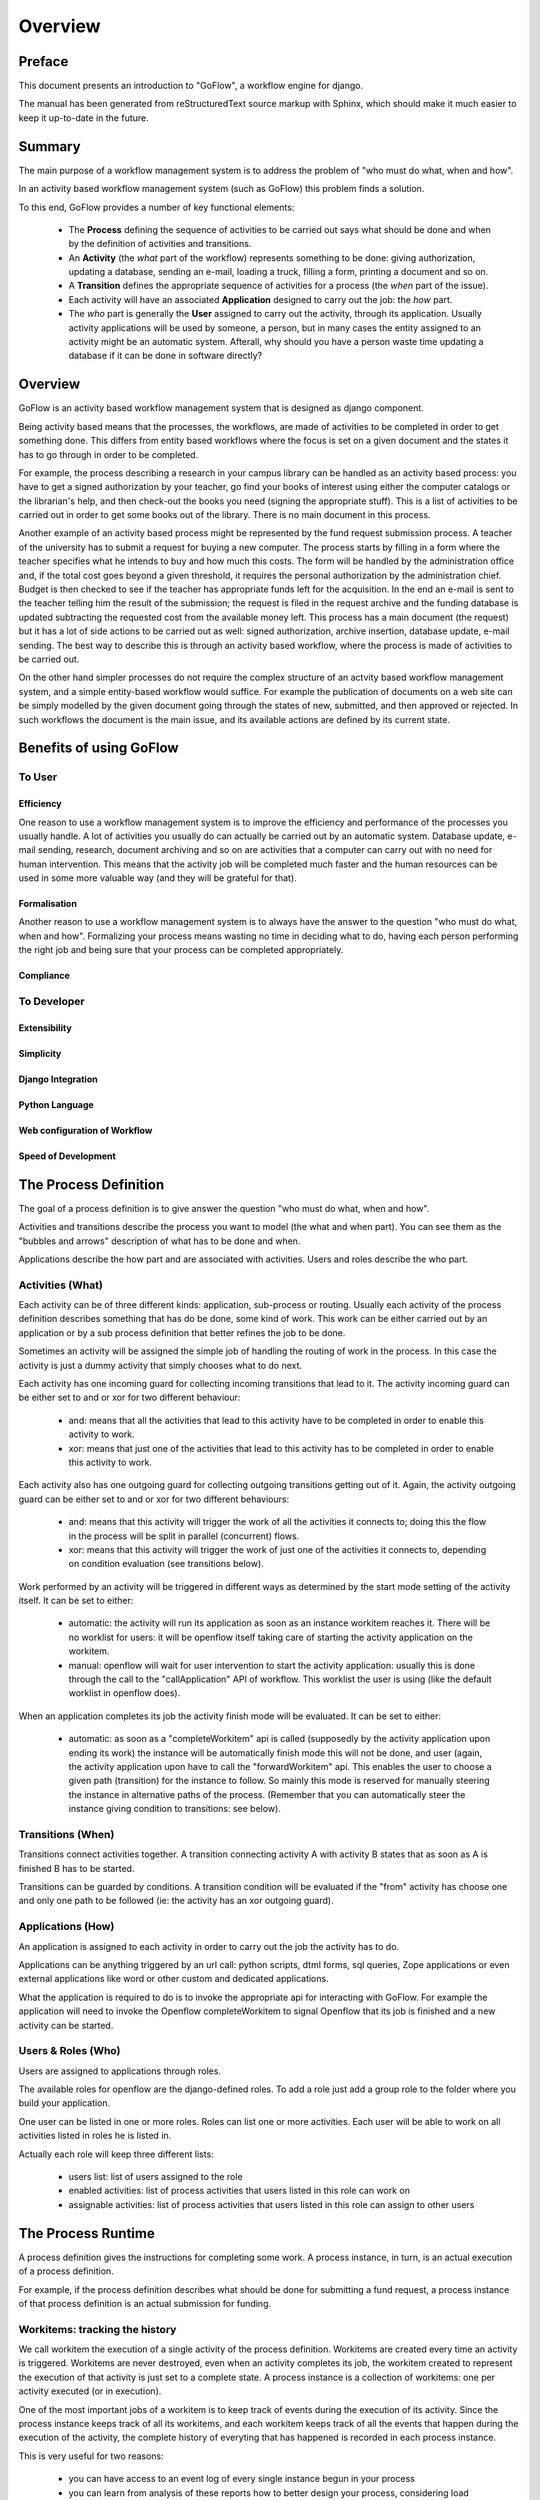 .. rst3: filename: overview.rst

.. _overview:

============
Overview
============

Preface
+++++++

This document presents an introduction to "GoFlow", a workflow engine for django. 

The manual has been generated from reStructuredText source markup with
Sphinx, which should make it much easier to keep it up-to-date in the
future.

Summary
+++++++

The main purpose of a workflow management system is to address the problem of "who must do what, when and how". 

In an activity based workflow management system (such as GoFlow) this problem finds a solution.

To this end, GoFlow provides a number of key functional elements:

    * The **Process** defining the sequence of activities to be carried out says what should be done and when by the definition of activities and transitions. 

    * An **Activity** (the *what* part of the workflow) represents something to be done: giving authorization, updating a database, sending an e-mail, loading a truck, filling a form, printing a document and so on. 
    
    * A **Transition** defines the appropriate sequence of activities for a process (the *when* part of the issue).

    * Each activity will have an associated **Application** designed to carry out the job: the *how* part. 
    
    * The *who* part is generally the **User** assigned to carry out the activity, through its application. Usually activity applications will be used by someone, a person, but in many cases the entity assigned to an activity might be an automatic system. Afterall, why should you have a person waste time updating a database if it can be done in software directly?

Overview
++++++++

GoFlow is an activity based workflow management system that is designed as django component.

Being activity based means that the processes, the workflows, are made of activities to be completed in order to get something done. This differs from entity based workflows where the focus is set on a given document and the states it has to go through in order to be completed.

For example, the process describing a research in your campus library can be handled as an activity based process: you have to get a signed authorization by your teacher, go find your books of interest using either the computer catalogs or the librarian's help, and then check-out the books you need (signing the appropriate stuff). This is a list of activities to be carried out in order to get some books out of the library.
There is no main document in this process.

Another example of an activity based process might be represented by the fund request submission process. A teacher of the university has to submit a request for buying a new computer. The process starts by filling in a form where the teacher specifies what he intends to buy and how much this costs. The form will be handled by the administration office and, if the total cost goes beyond a given threshold, it requires the personal authorization by the administration chief. Budget is then checked to see if the teacher has appropriate funds left for the acquisition. In the end an e-mail is sent to the teacher telling him the result of the submission; the request is filed in the request archive and the funding database is updated subtracting the requested cost from the available money left. This process has a main document (the request) but it has a lot of side actions to be carried out as well: signed authorization, archive insertion, database update, e-mail sending. The best way to describe this is through an activity based workflow, where the process is made of activities to be carried out.

On the other hand simpler processes do not require the complex structure of an actvity based workflow management system, and a simple entity-based workflow would suffice. For example the publication of documents on a web site can be simply modelled by the given document going through the states of new, submitted, and then approved or rejected. In such workflows the document is the main issue, and its available actions are defined by its current state.

Benefits of using GoFlow
++++++++++++++++++++++++

To User
*******

Efficiency
^^^^^^^^^^

One reason to use a workflow management system is to improve the efficiency and performance of the processes you usually handle. A lot of activities you usually do can actually be carried out by an automatic system. Database update, e-mail sending, research, document archiving and so on are activities that a computer can carry out with no need for human intervention. This means that the activity job will be completed much faster and the human resources can be used in some more valuable way (and they will be grateful for that).

Formalisation
^^^^^^^^^^^^^

Another reason to use a workflow management system is to always have the answer to the question "who must do what, when and how". Formalizing your process means wasting no time in deciding what to do, having each person performing the right job and being sure that your process can be completed appropriately.

Compliance
^^^^^^^^^^

To Developer
************

Extensibility
^^^^^^^^^^^^^

Simplicity
^^^^^^^^^^

Django Integration
^^^^^^^^^^^^^^^^^^

Python Language
^^^^^^^^^^^^^^^

Web configuration of Workflow
^^^^^^^^^^^^^^^^^^^^^^^^^^^^^

Speed of Development
^^^^^^^^^^^^^^^^^^^^

The Process Definition
++++++++++++++++++++++

The goal of a process definition is to give answer the question "who must do what, when and how".

Activities and transitions describe the process you want to model (the what and when part). You can see them as the "bubbles and arrows" description of what has to be done and when. 

Applications describe the how part and are associated with activities. Users and roles describe the who part.

Activities (What)
*****************

Each activity can be of three different kinds: application, sub-process or routing. Usually each activity of the process definition describes something that has do be done, some kind of work. This work can be either carried out by an application or by a sub process definition that better refines the job to be done.

Sometimes an activity will be assigned the simple job of handling the routing of work in the process. In this case the activity is just a dummy activity that simply chooses what to do next.

Each activity has one incoming guard for collecting incoming transitions that lead to it. The activity incoming guard can be either set to and or xor for two different behaviour:

    * and: means that all the activities that lead to this activity have to be
      completed in order to enable this activity to work.

    * xor: means that just one of the activities that lead to this activity has to be 
      completed in order to enable this activity to work.

Each activity also has one outgoing guard for collecting outgoing transitions getting out of it. Again, the activity outgoing guard can be either set to and or xor for two different behaviours:

    * and: means that this activity will trigger the work of all the activities it   
      connects to; doing this the flow in the process will be split in parallel 
      (concurrent) flows.

    * xor: means that this activity will trigger the work of just one of the 
      activities it connects to, depending on condition evaluation (see transitions 
      below).
    
Work performed by an activity will be triggered in different ways as determined by the start mode setting of the activity itself. It can be set to either:

    * automatic: the activity will run its application as soon as an instance 
      workitem reaches it. There will be no worklist for users: it will be openflow 
      itself taking care of starting the activity application on the workitem.

    * manual: openflow will wait for user intervention to start the activity 
      application: usually this is done through the call to the "callApplication" API 
      of workflow. This worklist the user is using (like the default worklist in 
      openflow does).

When an application completes its job the activity finish mode will be evaluated. It can be set to either:

    * automatic: as soon as a "completeWorkitem" api is called (supposedly by the activity
      application upon ending its work) the instance will be automatically 
      finish mode this will not be done, and user (again, the activity application upon 
      have to call the "forwardWorkitem" api. This enables the user to choose a given path  
      (transition) for the instance to follow. So mainly this mode is reserved for manually 
      steering the instance in alternative paths of the process. (Remember that you can 
      automatically steer the instance giving condition to transitions: see below).

Transitions (When)
******************

Transitions connect activities together. A transition connecting activity A with activity B states that as soon as A is finished B has to be started.

Transitions can be guarded by conditions. A transition condition will be evaluated if the "from" activity has choose one and only one path to be followed (ie: the activity has an xor outgoing guard).

Applications (How)
******************

An application is assigned to each activity in order to carry out the job the activity has to do. 

Applications can be anything triggered by an url call: python scripts, dtml forms, sql queries, Zope applications or even external applications like word or other custom and dedicated applications.

What the application is required to do is to invoke the appropriate api for interacting with GoFlow. For example the application will need to invoke the Openflow completeWorkitem to signal Openflow that its job is finished and a new activity can be started.

Users & Roles (Who)
*******************

Users are assigned to applications through roles.

The available roles for openflow are the django-defined roles. To add a role just add a group role to the folder where you build your application.

One user can be listed in one or more roles. Roles can list one or more activities. Each user will be able to work on all activities listed in roles he is listed in.

Actually each role will keep three different lists:

    * users list: list of users assigned to the role
    
    * enabled activities: list of process activities that users listed in this role can 
      work on
    
    * assignable activities: list of process activities that users listed in this 
      role can assign to other users

The Process Runtime
+++++++++++++++++++

A process definition gives the instructions for completing some work. A process instance, in turn, is an actual execution of a process definition.

For example, if the process definition describes what should be done for submitting a fund request, a process instance of that process definition is an actual submission for funding.

Workitems: tracking the history
*******************************

We call workitem the execution of a single activity of the process definition. Workitems are created every time an activity is triggered. Workitems are never destroyed, even when an activity completes its job, the workitem created to represent the execution of that activity is just set to a complete state. A process instance is a collection of workitems: one per activity executed (or in execution).

One of the most important jobs of a workitem is to keep track of events during the execution of its activity. Since the process instance keeps track of all its workitems, and each workitem keeps track of all the events that happen during the execution of the activity, the complete history of everyting that has happened is recorded in each process instance.

This is very useful for two reasons:
    
    * you can have access to an event log of every single instance begun in your process
    
    * you can learn from analysis of these reports how to better design your process,
      considering load balancing, completion times, and so on.

Worklist and assigning work
***************************

To each user is associated a worklist: a list of workitems pending on activities the user is supposed to perform. The worklist is not set to a given size: it grows when activities require additional work to be done, and it shrinks as the work on activities is completed.

Users are presented their worklists to let them know what is to be done. In Openflow three policies exist for work assignment: pull, manual push and automatic push.

* pull policy means that users will choose what to do, as if the work to be done was gathered in a common pool where users go fetch what they want to take care of

* manual push policy means the user is assigned work by another user

* automatic push policy means the user is automatically assigned work by the engine itself

You can see this as having the process instance workitems assigned to users: pulling will be self assignment and pushing will be assignment by somebody else (or by the engine itself).

Whichever policy is used for assigning work, once a user is assigned some work he will be the only one enabled to carry it out: Other users will not see the assigned work in their worklist.

Exception Handling
******************

Exception handling is necessary for unforeseen situations when users have to handle something that the process was not designed to handle.

Instead of a normal handling of a workitem the user can make it "fall out" of the normal process flow. The fallen (exceptional) token will then be available to any user assigned to handle exceptions. As soon as the workitem is fixed, it can be inserted into any activity of the process to resume the process flow. In this way the user can change the workitem data anyway he wants, to adjust to the exceptional situation.

Focus on Flexibility
********************

In existing workflow management systems flexibility is a major issue. When you design a process definition there is variable (and usually low) chance the process you defined is actually the most appropriate model you could get of the process.

It is very important to have a way to handle cases that go outside of the set boundary, the "exceptions". At the same time it is also important to have tools that let you change the process definition even while it is running: it can be dramatic having to stop your processes to change their definitions.

Dynamic Redesign
****************

A process definition can be changed while in execution (while process instances run the flow). New activities can be added, old ones deleted, transition created or changed and so on. Any invalidating situation that might occur will be handled, causing the appropriate workitem to fall out (go into exceptional state).

As soon as the process is changed all the current process instances will read the new process definition as the definition to be used.

Dynamic redesign and exception handling are related to each other. Exception handling allows for dealing with unforeseen events: it should suggest changes in the process definition to handle that situation in the future. On the other hand dynamic redesign will probably put some (or all) process instances into an invalid state: exception handling should be used to recover from these situations.

Features
++++++++

Requirements
++++++++++++

Structure
+++++++++

The directory structure of the goflow-refactored branch::
    

    .
    |-- README.TXT
    |-- docs
    |   |-- Makefile
    |   |-- build
    |   |-- diagrams
    |   |   |-- goflow uml instance.graffle
    |   |   |-- goflow uml workflow.graffle
    |   |   |-- instances.dot
    |   |   `-- leave.dot
    |   |-- presentations
    |   |   |-- goflow.odp
    |   |   `-- goflow.ppt
    |   `-- source
    |       |-- _static
    |       |-- _templates
    |       |-- conf.py
    |       |-- images
    |       |   |-- admin1.png
    |       |   |-- admin2.png
    |       |   |-- admin3.png
    |       |   |-- admin4.png
    |       |   |-- admin5.png
    |       |   |-- and-join.png
    |       |   |-- and-split.png
    |       |   |-- auto1.png
    |       |   |-- auto2.png
    |       |   |-- auto3.png
    |       |   |-- auto4.png
    |       |   |-- bubblesarrows.gif
    |       |   |-- image1.png
    |       |   |-- joinsplitmode.gif
    |       |   |-- logo.png
    |       |   |-- unittest1.png
    |       |   |-- unittest2.png
    |       |   |-- unittest3.png
    |       |   |-- unittest4.png
    |       |   |-- unittest5.png
    |       |   |-- unittest6.png
    |       |   |-- whowhatwhenhow.gif
    |       |   |-- xor-join.png
    |       |   `-- xor-split.png
    |       `-- modules
    |           `-- gen_modules.py
    |-- goflow
    |   |-- __init__.py
    |   |-- common
    |   |   |-- __init__.py
    |   |   |-- conf
    |   |   |   |-- app_template
    |   |   |   |   |-- __init__.py.tmpl
    |   |   |   |   |-- forms.py.tmpl
    |   |   |   |   |-- models.py.tmpl
    |   |   |   |   |-- urls.py.tmpl
    |   |   |   |   `-- views.py.tmpl
    |   |   |   `-- command_template
    |   |   |       `-- management
    |   |   |           |-- __init__.py.tmpl
    |   |   |           `-- commands
    |   |   |               |-- __init__.py.tmpl
    |   |   |               `-- sample.py.tmpl
    |   |   |-- decorators.py
    |   |   |-- errors.py
    |   |   |-- logger.py
    |   |   |-- management
    |   |   |   |-- __init__.py
    |   |   |   |-- color.py
    |   |   |   |-- commands
    |   |   |   |   |-- __init__.py
    |   |   |   |   |-- create_app.py
    |   |   |   |   |-- create_command.py
    |   |   |   |   |-- create_superuser.py
    |   |   |   |   |-- describe_form.py
    |   |   |   |   |-- dumpscript.py
    |   |   |   |   |-- graph_models.py
    |   |   |   |   |-- passwd.py
    |   |   |   |   |-- reset_db.py
    |   |   |   |   |-- runscript.py
    |   |   |   |   |-- runserver_plus.py
    |   |   |   |   |-- set_fake_passwords.py
    |   |   |   |   |-- shell_plus.py
    |   |   |   |   `-- show_urls.py
    |   |   |   `-- modelviz.py
    |   |   `-- middleware
    |   |       |-- __init__.py
    |   |       `-- debug_middleware.py
    |   |-- graphics
    |   |   |-- __init__.py
    |   |   |-- js
    |   |   |   |-- external.txt
    |   |   |   |-- tip_centerwindow.js
    |   |   |   |-- tip_followscroll.js
    |   |   |   |-- transparentpixel.gif
    |   |   |   |-- wz_dragdrop.js
    |   |   |   `-- wz_tooltip.js
    |   |   |-- models.py
    |   |   |-- templates
    |   |   |   |-- admin
    |   |   |   |   `-- graphics
    |   |   |   |       `-- processimage
    |   |   |   |           `-- change_form.html
    |   |   |   `-- goflow
    |   |   |       `-- graphics
    |   |   |           `-- graph.html
    |   |   |-- templatetags
    |   |   |   |-- __init__.py
    |   |   |   `-- libjs.py
    |   |   |-- urls_admin.py
    |   |   `-- views.py
    |   |-- runtime
    |   |   |-- __init__.py
    |   |   |-- admin.py
    |   |   |-- forms.py
    |   |   |-- managers.py
    |   |   |-- models.py
    |   |   |-- reporting.py
    |   |   `-- views.py
    |   |-- urls.py
    |   |-- urls_admin.py
    |   `-- workflow
    |       |-- __init__.py
    |       |-- admin.py
    |       |-- applications.py
    |       |-- forms.py
    |       |-- managers.py
    |       |-- models.py
    |       |-- notification.py
    |       |-- pushapps.py
    |       |-- templates
    |       |   |-- admin
    |       |   |   |-- runtime
    |       |   |   |   `-- defaultappmodel
    |       |   |   |       `-- change_form.html
    |       |   |   `-- workflow
    |       |   |       |-- activity
    |       |   |       |   `-- change_form.html
    |       |   |       |-- application
    |       |   |       |   |-- change_form.html
    |       |   |       |   `-- change_list.html
    |       |   |       |-- process
    |       |   |       |   `-- change_form.html
    |       |   |       `-- pushapplication
    |       |   |           `-- change_form.html
    |       |   |-- goflow
    |       |   |   |-- base.html
    |       |   |   |-- base_site.html
    |       |   |   |-- default_app.html
    |       |   |   |-- edit_model.html
    |       |   |   |-- instancehistory.html
    |       |   |   |-- login.html
    |       |   |   |-- mail.txt
    |       |   |   |-- myrequests.html
    |       |   |   |-- mywork.html
    |       |   |   |-- otherswork.html
    |       |   |   |-- process.dot
    |       |   |   |-- start_application.html
    |       |   |   |-- start_proto.html
    |       |   |   |-- test_start.html
    |       |   |   `-- view_application.html
    |       |   `-- workflow
    |       |       |-- index.html
    |       |       `-- start_form.html
    |       |-- templatetags
    |       |   |-- __init__.py
    |       |   `-- debug_goflow.py
    |       `-- views.py
    |-- goflow.leo
    |-- leavedemo
    |   |-- __init__.py
    |   |-- leave
    |   |   |-- __init__.py
    |   |   |-- admin.py
    |   |   |-- auto.py
    |   |   |-- fixtures
    |   |   |   `-- initial_data.json
    |   |   |-- forms.py
    |   |   |-- models.py
    |   |   |-- pushapps.py
    |   |   |-- readme.txt
    |   |   |-- templates
    |   |   |   |-- approval.html
    |   |   |   |-- checkstatus.html
    |   |   |   |-- finalinfo.html
    |   |   |   |-- hrform.html
    |   |   |   |-- leave.html
    |   |   |   |-- leaverequest.html
    |   |   |   |-- refine.html
    |   |   |   `-- start_leave.html
    |   |   |-- tests.py
    |   |   `-- views.py
    |   |-- manage.py
    |   |-- media
    |   |   |-- files
    |   |   |   `-- images
    |   |   |       `-- leave_workflow.png
    |   |   `-- img
    |   |       |-- instances.png
    |   |       |-- leave.png
    |   |       |-- leave_models.png
    |   |       |-- leaveactivities.png
    |   |       `-- workflow.png
    |   |-- scripts
    |   |   |-- clean
    |   |   |-- dump_data.bat
    |   |   |-- kill
    |   |   |-- leave_process_builder.py
    |   |   |-- process_builder.py
    |   |   `-- reset
    |   |-- settings.py
    |   |-- test.py
    |   `-- urls.py
    |-- licence.txt
    |-- pavement.py
    |-- scripts
    |   |-- build_docs
    |   |-- clean
    |   |-- get_svn_leavedemo.sh
    |   `-- reset
    `-- test
        `-- test_pyparsing.py

